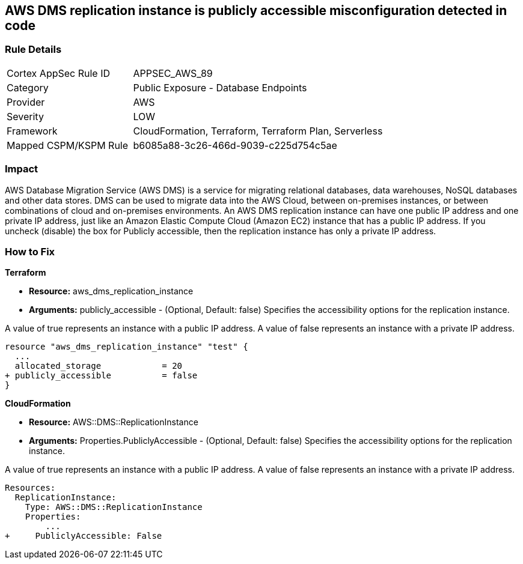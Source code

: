 == AWS DMS replication instance is publicly accessible misconfiguration detected in code


=== Rule Details

[cols="1,2"]
|===
|Cortex AppSec Rule ID |APPSEC_AWS_89
|Category |Public Exposure - Database Endpoints
|Provider |AWS
|Severity |LOW
|Framework |CloudFormation, Terraform, Terraform Plan, Serverless
|Mapped CSPM/KSPM Rule |b6085a88-3c26-466d-9039-c225d754c5ae
|===


=== Impact
AWS Database Migration Service (AWS DMS) is a service for migrating relational databases, data warehouses, NoSQL databases and other data stores.
DMS can be used to migrate data into the AWS Cloud, between on-premises instances, or between combinations of cloud and on-premises environments.
An AWS DMS replication instance can have one public IP address and one private IP address, just like an Amazon Elastic Compute Cloud (Amazon EC2) instance that has a public IP address.
If you uncheck (disable) the box for Publicly accessible, then the replication instance has only a private IP address.

=== How to Fix


*Terraform* 


* *Resource:* aws_dms_replication_instance
* *Arguments:* publicly_accessible - (Optional, Default: false) Specifies the accessibility options for the replication instance.

A value of true represents an instance with a public IP address.
A value of false represents an instance with a private IP address.


[source,go]
----
resource "aws_dms_replication_instance" "test" {
  ...
  allocated_storage            = 20
+ publicly_accessible          = false
}
----


*CloudFormation* 


* *Resource:* AWS::DMS::ReplicationInstance
* *Arguments:* Properties.PubliclyAccessible - (Optional, Default: false) Specifies the accessibility options for the replication instance.

A value of true represents an instance with a public IP address.
A value of false represents an instance with a private IP address.


[source,yaml]
----
Resources:
  ReplicationInstance:
    Type: AWS::DMS::ReplicationInstance
    Properties: 
        ...
+     PubliclyAccessible: False
----
